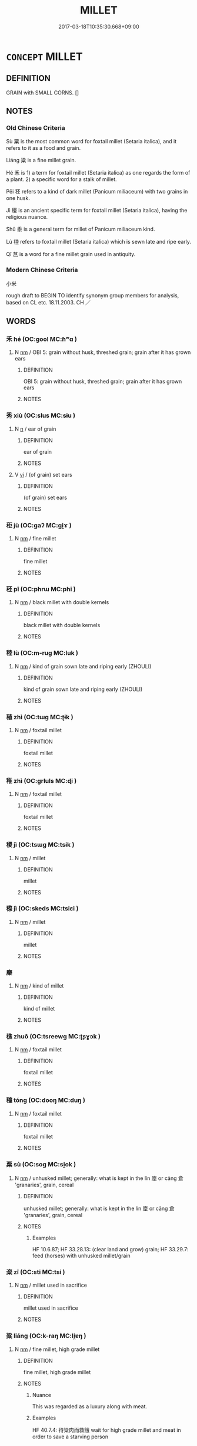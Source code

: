 # -*- mode: mandoku-tls-view -*-
#+TITLE: MILLET
#+DATE: 2017-03-18T10:35:30.668+09:00        
#+STARTUP: content
* =CONCEPT= MILLET
:PROPERTIES:
:CUSTOM_ID: uuid-9f4be71d-0522-4b3d-a2ab-2ed4255a2f9d
:TR_ZH: 小米
:END:
** DEFINITION

GRAIN with SMALL CORNS. []

** NOTES

*** Old Chinese Criteria
Sù 粟 is the most common word for foxtail millet (Setaria italica), and it refers to it as a food and grain.

Liáng 粱 is a fine millet grain.

Hé 禾 is 1) a term for foxtail millet (Setaria italica) as one regards the form of a plant. 2) a specific word for a stalk of millet.

Pēi 秠 refers to a kind of dark millet (Panicum miliaceum) with two grains in one husk.

Jì 稷 is an ancient specific term for foxtail millet (Setaria italica), having the religious nuance.

Shǔ 黍 is a general term for millet of Panicum miliaceum kind.

Lù 稑 refers to foxtail millet (Setaria italica) which is sewn late and ripe early.

Qǐ 芑 is a word for a fine millet grain used in antiquity.

*** Modern Chinese Criteria
小米

rough draft to BEGIN TO identify synonym group members for analysis, based on CL etc. 18.11.2003. CH ／

** WORDS
   :PROPERTIES:
   :VISIBILITY: children
   :END:
*** 禾 hé (OC:ɡool MC:ɦʷɑ )
:PROPERTIES:
:CUSTOM_ID: uuid-e7533a03-7dcc-447c-8858-87608d5b2d93
:Char+: 禾(115,0/5) 
:GY_IDS+: uuid-e50e05eb-3134-4f9f-a8b0-665b16f6357d
:PY+: hé     
:OC+: ɡool     
:MC+: ɦʷɑ     
:END: 
**** N [[tls:syn-func::#uuid-e917a78b-5500-4276-a5fe-156b8bdecb7b][nm]] / OBI 5: grain without husk, threshed grain; grain after it has grown ears
:PROPERTIES:
:CUSTOM_ID: uuid-e66c3897-38c4-423e-92cf-087fa029d316
:WARRING-STATES-CURRENCY: 5
:END:
****** DEFINITION

OBI 5: grain without husk, threshed grain; grain after it has grown ears

****** NOTES

*** 秀 xiù (OC:slus MC:sɨu )
:PROPERTIES:
:CUSTOM_ID: uuid-2e5fc8c6-3e54-456f-8ff5-b657793168fe
:Char+: 秀(115,2/7) 
:GY_IDS+: uuid-9fc47535-5c07-4ab4-8d68-b1fb65cb838e
:PY+: xiù     
:OC+: slus     
:MC+: sɨu     
:END: 
**** N [[tls:syn-func::#uuid-8717712d-14a4-4ae2-be7a-6e18e61d929b][n]] / ear of grain
:PROPERTIES:
:CUSTOM_ID: uuid-9d56ad35-7155-4d2c-9189-4a12e1bd4b18
:END:
****** DEFINITION

ear of grain

****** NOTES

**** V [[tls:syn-func::#uuid-c20780b3-41f9-491b-bb61-a269c1c4b48f][vi]] / (of grain) set ears
:PROPERTIES:
:CUSTOM_ID: uuid-14041736-1ac4-47ec-b52d-616f28c79e72
:WARRING-STATES-CURRENCY: 3
:END:
****** DEFINITION

(of grain) set ears

****** NOTES

*** 秬 jù (OC:ɡaʔ MC:gi̯ɤ )
:PROPERTIES:
:CUSTOM_ID: uuid-25dcb15e-3469-424a-b693-07faf375e40b
:Char+: 秬(115,5/10) 
:GY_IDS+: uuid-63360652-ab3b-45b6-9305-973dc68491f4
:PY+: jù     
:OC+: ɡaʔ     
:MC+: gi̯ɤ     
:END: 
**** N [[tls:syn-func::#uuid-e917a78b-5500-4276-a5fe-156b8bdecb7b][nm]] / fine millet
:PROPERTIES:
:CUSTOM_ID: uuid-1a5f5d30-c2d2-4a7f-b43f-5bb73e089ba8
:END:
****** DEFINITION

fine millet

****** NOTES

*** 秠 pī (OC:phrɯ MC:phi )
:PROPERTIES:
:CUSTOM_ID: uuid-07049c2c-ccb6-4080-8bdd-c980132d80da
:Char+: 秠(115,5/10) 
:GY_IDS+: uuid-cb87b0eb-5b57-470e-9be7-69fc383e4424
:PY+: pī     
:OC+: phrɯ     
:MC+: phi     
:END: 
**** N [[tls:syn-func::#uuid-e917a78b-5500-4276-a5fe-156b8bdecb7b][nm]] / black millet with double kernels
:PROPERTIES:
:CUSTOM_ID: uuid-929206f1-fb95-4823-a90d-70cff4378476
:END:
****** DEFINITION

black millet with double kernels

****** NOTES

*** 稑 lù (OC:m-ruɡ MC:luk )
:PROPERTIES:
:CUSTOM_ID: uuid-2dad56c8-c07c-4833-b7ec-f852eb42d6e3
:Char+: 稑(115,8/13) 
:GY_IDS+: uuid-a217fc15-6f07-4d09-aa02-35b5f185f84f
:PY+: lù     
:OC+: m-ruɡ     
:MC+: luk     
:END: 
**** N [[tls:syn-func::#uuid-e917a78b-5500-4276-a5fe-156b8bdecb7b][nm]] / kind of grain sown late and riping early (ZHOULI)
:PROPERTIES:
:CUSTOM_ID: uuid-41ed4de2-935b-43d6-8573-ec1b244828fb
:END:
****** DEFINITION

kind of grain sown late and riping early (ZHOULI)

****** NOTES

*** 稙 zhì (OC:tɯɡ MC:ʈɨk )
:PROPERTIES:
:CUSTOM_ID: uuid-6d7ec1f2-ff8e-4cfd-a400-cf08b6225e08
:Char+: 稙(115,8/13) 
:GY_IDS+: uuid-3be1e7a2-934e-41b9-9cbb-2b15841b196f
:PY+: zhì     
:OC+: tɯɡ     
:MC+: ʈɨk     
:END: 
**** N [[tls:syn-func::#uuid-e917a78b-5500-4276-a5fe-156b8bdecb7b][nm]] / foxtail millet
:PROPERTIES:
:CUSTOM_ID: uuid-6ca2dcc4-da0d-4ab4-a681-103f3b27d12e
:END:
****** DEFINITION

foxtail millet

****** NOTES

*** 稚 zhì (OC:ɡrluls MC:ɖi )
:PROPERTIES:
:CUSTOM_ID: uuid-c2aac7ab-7236-447f-8645-706f3c90e266
:Char+: 稚(115,8/13) 
:GY_IDS+: uuid-cfebdc1d-54e5-4bb9-a0db-2f5f2f9bc49c
:PY+: zhì     
:OC+: ɡrluls     
:MC+: ɖi     
:END: 
**** N [[tls:syn-func::#uuid-e917a78b-5500-4276-a5fe-156b8bdecb7b][nm]] / foxtail millet
:PROPERTIES:
:CUSTOM_ID: uuid-3915ca94-b3bc-4570-aad4-0a1acec1ecbc
:END:
****** DEFINITION

foxtail millet

****** NOTES

*** 稷 jì (OC:tsɯɡ MC:tsɨk )
:PROPERTIES:
:CUSTOM_ID: uuid-eadbc605-9330-401e-9941-ad17f28e3724
:Char+: 稷(115,10/15) 
:GY_IDS+: uuid-88230bcb-0413-4abc-a5a7-6764e51a8ab9
:PY+: jì     
:OC+: tsɯɡ     
:MC+: tsɨk     
:END: 
**** N [[tls:syn-func::#uuid-e917a78b-5500-4276-a5fe-156b8bdecb7b][nm]] / millet
:PROPERTIES:
:CUSTOM_ID: uuid-deb381ef-69ae-426f-9514-d6fc97c5e2a8
:END:
****** DEFINITION

millet

****** NOTES

*** 穄 jì (OC:skeds MC:tsiɛi )
:PROPERTIES:
:CUSTOM_ID: uuid-8a526799-387f-494e-8803-9668cfcddcc4
:Char+: 穄(115,11/16) 
:GY_IDS+: uuid-1bc424a0-28ad-47c0-9753-8d538d011b12
:PY+: jì     
:OC+: skeds     
:MC+: tsiɛi     
:END: 
**** N [[tls:syn-func::#uuid-e917a78b-5500-4276-a5fe-156b8bdecb7b][nm]] / millet
:PROPERTIES:
:CUSTOM_ID: uuid-9d3a586d-f02c-4240-b381-a66a4cca19a4
:END:
****** DEFINITION

millet

****** NOTES

*** 穈 
:PROPERTIES:
:CUSTOM_ID: uuid-6412c3c6-c535-4434-85ad-0357776e31c0
:Char+: 穈(115,11/16) 
:END: 
**** N [[tls:syn-func::#uuid-e917a78b-5500-4276-a5fe-156b8bdecb7b][nm]] / kind of millet
:PROPERTIES:
:CUSTOM_ID: uuid-640601d6-8405-4a80-bb64-67a7950a4f77
:END:
****** DEFINITION

kind of millet

****** NOTES

*** 穛 zhuō (OC:tsreewɡ MC:ʈʂɣɔk )
:PROPERTIES:
:CUSTOM_ID: uuid-f1bef4fd-4b20-4149-b4b6-ae2e13fe7a8c
:Char+: 穛(115,12/17) 
:GY_IDS+: uuid-8e0d0ead-7d79-47a1-92b4-3410efae0a51
:PY+: zhuō     
:OC+: tsreewɡ     
:MC+: ʈʂɣɔk     
:END: 
**** N [[tls:syn-func::#uuid-e917a78b-5500-4276-a5fe-156b8bdecb7b][nm]] / foxtail millet
:PROPERTIES:
:CUSTOM_ID: uuid-13c62cca-55d3-403b-b5b2-2256407b1d78
:END:
****** DEFINITION

foxtail millet

****** NOTES

*** 穜 tóng (OC:dooŋ MC:duŋ )
:PROPERTIES:
:CUSTOM_ID: uuid-8640e171-2ea0-4a2c-a0c7-7798762d61fd
:Char+: 穜(115,12/17) 
:GY_IDS+: uuid-a643cc73-a9d2-4a2a-969d-a7b9773342e2
:PY+: tóng     
:OC+: dooŋ     
:MC+: duŋ     
:END: 
**** N [[tls:syn-func::#uuid-e917a78b-5500-4276-a5fe-156b8bdecb7b][nm]] / foxtail millet
:PROPERTIES:
:CUSTOM_ID: uuid-3eefd7b0-dc1e-46ed-a0bc-8216f17676ba
:END:
****** DEFINITION

foxtail millet

****** NOTES

*** 粟 sù (OC:soɡ MC:si̯ok )
:PROPERTIES:
:CUSTOM_ID: uuid-a6aa0291-8803-400a-ba89-62acab00c2b5
:Char+: 粟(119,6/12) 
:GY_IDS+: uuid-05f1a4e4-b20f-4d9a-b37c-dce9dcda4783
:PY+: sù     
:OC+: soɡ     
:MC+: si̯ok     
:END: 
**** N [[tls:syn-func::#uuid-e917a78b-5500-4276-a5fe-156b8bdecb7b][nm]] / unhusked millet; generally: what is kept in the lín 廩 or cāng 倉 'granaries', grain, cereal
:PROPERTIES:
:CUSTOM_ID: uuid-1c2401ce-0be5-40e0-8708-670752d57961
:WARRING-STATES-CURRENCY: 5
:END:
****** DEFINITION

unhusked millet; generally: what is kept in the lín 廩 or cāng 倉 'granaries', grain, cereal

****** NOTES

******* Examples
HF 10.6.87; HF 33.28.13: (clear land and grow) grain; HF 33.29.7: feed (horses) with unhusked millet/grain

*** 粢 zī (OC:sti MC:tsi )
:PROPERTIES:
:CUSTOM_ID: uuid-585afb68-c3c8-433c-ab99-e84ecfd78f92
:Char+: 粢(119,6/12) 
:GY_IDS+: uuid-1bf4b106-1cad-4380-a614-6ff5f0ec4b11
:PY+: zī     
:OC+: sti     
:MC+: tsi     
:END: 
**** N [[tls:syn-func::#uuid-e917a78b-5500-4276-a5fe-156b8bdecb7b][nm]] / millet used in sacrifice
:PROPERTIES:
:CUSTOM_ID: uuid-d82a1db3-84d4-4870-acf5-fd3e5d84fe04
:END:
****** DEFINITION

millet used in sacrifice

****** NOTES

*** 粱 liáng (OC:k-raŋ MC:li̯ɐŋ )
:PROPERTIES:
:CUSTOM_ID: uuid-31c21dae-1250-47d8-b7bd-386238a36c13
:Char+: 粱(119,7/13) 
:GY_IDS+: uuid-f8b88fc9-1b25-4ede-98c6-08a51536d1ff
:PY+: liáng     
:OC+: k-raŋ     
:MC+: li̯ɐŋ     
:END: 
**** N [[tls:syn-func::#uuid-e917a78b-5500-4276-a5fe-156b8bdecb7b][nm]] / fine millet, high grade millet
:PROPERTIES:
:CUSTOM_ID: uuid-7a7a9c98-c379-4c63-a92f-146e10fda4db
:WARRING-STATES-CURRENCY: 4
:END:
****** DEFINITION

fine millet, high grade millet

****** NOTES

******* Nuance
This was regarded as a luxury along with meat.

******* Examples
HF 40.7.4: 待粱肉而救餓 wait for high grade millet and meat in order to save a starving person

*** 總 zǒng (OC:skooŋʔ MC:tsuŋ )
:PROPERTIES:
:CUSTOM_ID: uuid-a0a64e0b-9d14-49ba-b06a-970dde38456a
:Char+: 總(120,11/17) 
:GY_IDS+: uuid-ccc06c27-243d-4176-b6ab-794158e9483c
:PY+: zǒng     
:OC+: skooŋʔ     
:MC+: tsuŋ     
:END: 
**** N [[tls:syn-func::#uuid-e917a78b-5500-4276-a5fe-156b8bdecb7b][nm]] / stalks of millet??
:PROPERTIES:
:CUSTOM_ID: uuid-67fa0962-08f0-482b-a658-a9e28413f392
:END:
****** DEFINITION

stalks of millet??

****** NOTES

*** 芑 qǐ (OC:khɯʔ MC:khɨ )
:PROPERTIES:
:CUSTOM_ID: uuid-b142c98f-77a6-46d8-97c5-cbf30ba136c7
:Char+: 芑(140,3/9) 
:GY_IDS+: uuid-7acafab8-ca49-406e-9cce-7e9f76c511a9
:PY+: qǐ     
:OC+: khɯʔ     
:MC+: khɨ     
:END: 
**** N [[tls:syn-func::#uuid-e917a78b-5500-4276-a5fe-156b8bdecb7b][nm]] / kind of millet
:PROPERTIES:
:CUSTOM_ID: uuid-d6113d55-0227-426a-b98b-b28d34b2daae
:END:
****** DEFINITION

kind of millet

****** NOTES

*** 黍 shǔ (OC:qhjaʔ MC:ɕi̯ɤ )
:PROPERTIES:
:CUSTOM_ID: uuid-da2f755f-605e-4a11-904f-0a06e144de3b
:Char+: 黍(202,0/12) 
:GY_IDS+: uuid-90f80377-e747-4d33-bd87-8febc571811f
:PY+: shǔ     
:OC+: qhjaʔ     
:MC+: ɕi̯ɤ     
:END: 
**** N [[tls:syn-func::#uuid-e917a78b-5500-4276-a5fe-156b8bdecb7b][nm]] / broomcorn millet
:PROPERTIES:
:CUSTOM_ID: uuid-5a751858-0a70-453d-a046-4b8b392aeb20
:WARRING-STATES-CURRENCY: 5
:END:
****** DEFINITION

broomcorn millet

****** NOTES

******* Examples
HF 33.18.9: for use in cleaning a peach; HF 33.18.13: millet (is the superior kind of grain)

**** V [[tls:syn-func::#uuid-c20780b3-41f9-491b-bb61-a269c1c4b48f][vi]] {[[tls:sem-feat::#uuid-f55cff2f-f0e3-4f08-a89c-5d08fcf3fe89][act]]} / plant millet
:PROPERTIES:
:CUSTOM_ID: uuid-bb3a396b-e6c2-497d-83ee-a89b4efef089
:END:
****** DEFINITION

plant millet

****** NOTES

** BIBLIOGRAPHY
bibliography:../core/tlsbib.bib
